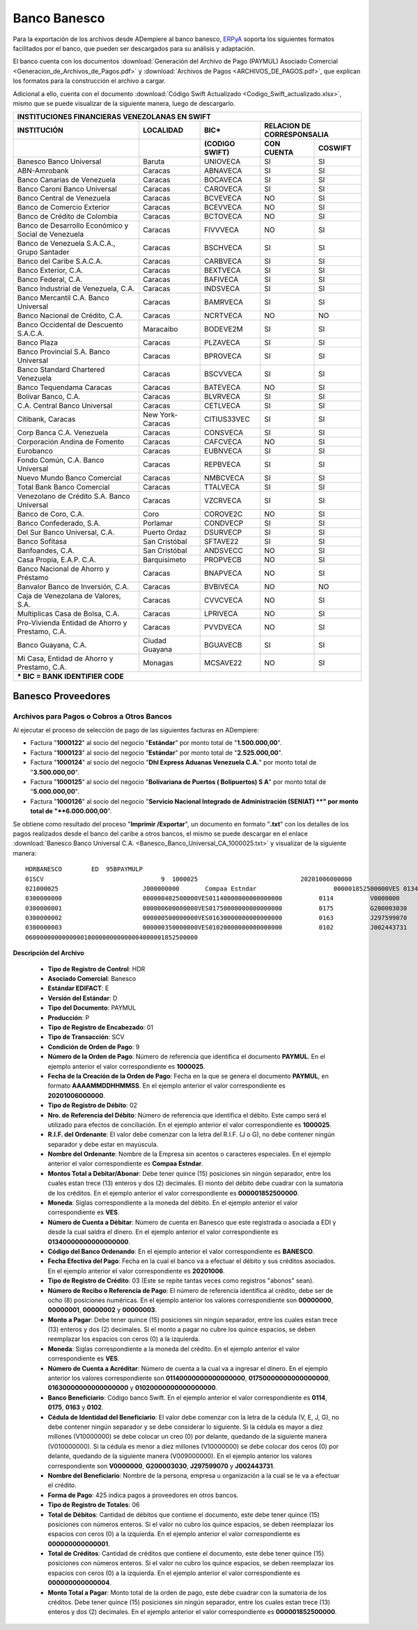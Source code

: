 .. _ERPyA: http://erpya.com

.. _documento/banco-banesco:

**Banco Banesco**
=================

Para la exportación de los archivos desde ADempiere al banco banesco, `ERPyA`_ soporta los siguientes formatos facilitados por el banco, que pueden ser descargados para su análisis y adaptación.

El banco cuenta con los documentos :download:`Generación del Archivo de Pago (PAYMUL) Asociado Comercial <Generacion_de_Archivos_de_Pagos.pdf>` y :download:`Archivos de Pagos <ARCHIVOS_DE_PAGOS.pdf>`, que explican los formatos para la construcción el archivo a cargar.

Adicional a ello, cuenta con el documento :download:`Código Swift Actualizado <Codigo_Swift_actualizado.xlsx>`, mismo que se puede visualizar de la siguiente manera, luego de descargarlo.

+-----------------------------------------------------------------------------------------------------------------------------------+
|                                        **INSTITUCIONES FINANCIERAS VENEZOLANAS EN SWIFT**                                         |
+=======================================================+==================+===================+====================================+
| **INSTITUCIÓN**                                       | **LOCALIDAD**    |     **BIC***      |    **RELACION DE CORRESPONSALIA**  |
+-------------------------------------------------------+------------------+-------------------+---------------+--------------------+
|                                                       |                  | **(CODIGO SWIFT)**| **CON CUENTA**| **COSWIFT**        |
+-------------------------------------------------------+------------------+-------------------+---------------+--------------------+
|Banesco Banco Universal                                |Baruta            | UNIOVECA          |SI             |SI                  |
+-------------------------------------------------------+------------------+-------------------+---------------+--------------------+
|ABN-Amrobank                                           |Caracas           | ABNAVECA          |SI             |SI                  |
+-------------------------------------------------------+------------------+-------------------+---------------+--------------------+
|Banco Canarias de Venezuela                            |Caracas           | BOCAVECA          |SI             |SI                  |
+-------------------------------------------------------+------------------+-------------------+---------------+--------------------+
|Banco Caroní Banco Universal                           |Caracas           | CAROVECA          |SI             |SI                  |
+-------------------------------------------------------+------------------+-------------------+---------------+--------------------+
|Banco Central de Venezuela                             |Caracas           | BCVEVECA          |NO             |SI                  |
+-------------------------------------------------------+------------------+-------------------+---------------+--------------------+
|Banco de Comercio Exterior                             |Caracas           | BCEVVECA          |NO             |SI                  |
+-------------------------------------------------------+------------------+-------------------+---------------+--------------------+
|Banco de Crédito de Colombia                           |Caracas           | BCTOVECA          |NO             |SI                  |
+-------------------------------------------------------+------------------+-------------------+---------------+--------------------+
|Banco de Desarrollo Económico y Social de Venezuela    |Caracas           | FIVVVECA          |NO             |SI                  |
+-------------------------------------------------------+------------------+-------------------+---------------+--------------------+
|Banco de Venezuela S.A.C.A., Grupo Santader            |Caracas           | BSCHVECA          |SI             |SI                  |
+-------------------------------------------------------+------------------+-------------------+---------------+--------------------+
|Banco del Caribe S.A.C.A.                              |Caracas           | CARBVECA          |SI             |SI                  |
+-------------------------------------------------------+------------------+-------------------+---------------+--------------------+
|Banco Exterior, C.A.                                   |Caracas           | BEXTVECA          |SI             |SI                  |
+-------------------------------------------------------+------------------+-------------------+---------------+--------------------+
|Banco Federal, C.A.                                    |Caracas           | BAFIVECA          |SI             |SI                  |
+-------------------------------------------------------+------------------+-------------------+---------------+--------------------+
|Banco Industrial de Venezuela, C.A.                    |Caracas           | INDSVECA          |SI             |SI                  |
+-------------------------------------------------------+------------------+-------------------+---------------+--------------------+
|Banco Mercantil C.A. Banco Universal                   |Caracas           | BAMRVECA          |SI             |SI                  |
+-------------------------------------------------------+------------------+-------------------+---------------+--------------------+
|Banco Nacional de Crédito, C.A.                        |Caracas           | NCRTVECA          |NO             |NO                  |
+-------------------------------------------------------+------------------+-------------------+---------------+--------------------+
|Banco Occidental de Descuento S.A.C.A.                 |Maracaibo         | BODEVE2M          |SI             |SI                  |
+-------------------------------------------------------+------------------+-------------------+---------------+--------------------+
|Banco Plaza                                            |Caracas           | PLZAVECA          |SI             |SI                  |
+-------------------------------------------------------+------------------+-------------------+---------------+--------------------+
|Banco Provincial S.A. Banco Universal                  |Caracas           | BPROVECA          |SI             |SI                  |
+-------------------------------------------------------+------------------+-------------------+---------------+--------------------+
|Banco Standard Chartered Venezuela                     |Caracas           | BSCVVECA          |SI             |SI                  |
+-------------------------------------------------------+------------------+-------------------+---------------+--------------------+
|Banco Tequendama Caracas                               |Caracas           | BATEVECA          |NO             |SI                  |
+-------------------------------------------------------+------------------+-------------------+---------------+--------------------+
|Bolívar Banco, C.A.                                    |Caracas           | BLVRVECA          |SI             |SI                  |
+-------------------------------------------------------+------------------+-------------------+---------------+--------------------+
|C.A. Central Banco Universal                           |Caracas           |CETLVECA           |SI             |SI                  |
+-------------------------------------------------------+------------------+-------------------+---------------+--------------------+
|Citibank, Caracas                                      |New York-Caracas  |CITIUS33VEC        |SI             |SI                  |
+-------------------------------------------------------+------------------+-------------------+---------------+--------------------+
|Corp Banca C.A. Venezuela                              |Caracas           |CONSVECA           |SI             |SI                  |
+-------------------------------------------------------+------------------+-------------------+---------------+--------------------+
|Corporación Andina de Fomento                          |Caracas           |CAFCVECA           |NO             |SI                  |
+-------------------------------------------------------+------------------+-------------------+---------------+--------------------+
|Eurobanco                                              |Caracas           |EUBNVECA           |SI             |SI                  |
+-------------------------------------------------------+------------------+-------------------+---------------+--------------------+
|Fondo Común, C.A. Banco Universal                      |Caracas           |REPBVECA           |SI             |SI                  |
+-------------------------------------------------------+------------------+-------------------+---------------+--------------------+
|Nuevo Mundo Banco Comercial                            |Caracas           |NMBCVECA           |SI             |SI                  |
+-------------------------------------------------------+------------------+-------------------+---------------+--------------------+
|Total Bank Banco Comercial                             |Caracas           |TTALVECA           |SI             |SI                  |
+-------------------------------------------------------+------------------+-------------------+---------------+--------------------+
|Venezolano de Crédito S.A. Banco Universal             |Caracas           |VZCRVECA           |SI             |SI                  |
+-------------------------------------------------------+------------------+-------------------+---------------+--------------------+
|Banco de Coro, C.A.                                    |Coro              |COROVE2C           |NO             |SI                  |
+-------------------------------------------------------+------------------+-------------------+---------------+--------------------+
|Banco Confederado, S.A.                                |Porlamar          |CONDVECP           |SI             |SI                  |
+-------------------------------------------------------+------------------+-------------------+---------------+--------------------+
|Del Sur Banco Universal, C.A.                          |Puerto Ordaz      |DSURVECP           |SI             |SI                  |
+-------------------------------------------------------+------------------+-------------------+---------------+--------------------+
|Banco Sofitasa                                         |San Cristóbal     |SFTAVE22           |SI             |SI                  |
+-------------------------------------------------------+------------------+-------------------+---------------+--------------------+
|Banfoandes, C.A.                                       |San Cristóbal     |ANDSVECC           |NO             |SI                  |
+-------------------------------------------------------+------------------+-------------------+---------------+--------------------+
|Casa Propia, E.A.P. C.A.                               |Barquisimeto      |PROPVECB           |NO             |SI                  |
+-------------------------------------------------------+------------------+-------------------+---------------+--------------------+
|Banco Nacional de Ahorro y Préstamo                    |Caracas           |BNAPVECA           |NO             |SI                  |
+-------------------------------------------------------+------------------+-------------------+---------------+--------------------+
|Banvalor Banco de Inversión, C.A.                      |Caracas           |BVBIVECA           |NO             |NO                  |
+-------------------------------------------------------+------------------+-------------------+---------------+--------------------+
|Caja de Venezolana de Valores, S.A.                    |Caracas           |CVVCVECA           |NO             |SI                  |
+-------------------------------------------------------+------------------+-------------------+---------------+--------------------+
|Multiplicas Casa de Bolsa, C.A.                        |Caracas           |LPRIVECA           |NO             |SI                  |
+-------------------------------------------------------+------------------+-------------------+---------------+--------------------+
|Pro-Vivienda Entidad de Ahorro y Prestamo, C.A.        |Caracas           |PVVDVECA           |NO             |SI                  |
+-------------------------------------------------------+------------------+-------------------+---------------+--------------------+
|Banco Guayana, C.A.                                    |Ciudad Guayana    |BGUAVECB           |SI             |SI                  |
+-------------------------------------------------------+------------------+-------------------+---------------+--------------------+
|Mi Casa, Entidad de Ahorro y Prestamo, C.A.            |Monagas           |MCSAVE22           |NO             |SI                  |
+-------------------------------------------------------+------------------+-------------------+---------------+--------------------+
|*** BIC = BANK IDENTIFIER CODE**                                                                                                   |
+-------------------------------------------------------+------------------+-------------------+---------------+--------------------+

**Banesco Proveedores**
-----------------------

**Archivos para Pagos o Cobros a Otros Bancos**
***********************************************

Al ejecutar el proceso de selección de pago de las siguientes facturas en ADempiere: 

- Factura "**1000122**" al socio del negocio "**Estándar**" por monto total de "**1.500.000,00**".
- Factura "**1000123**" al socio del negocio "**Estándar**" por monto total de "**2.525.000,00**". 
- Factura "**1000124**" al socio del negocio "**Dhl Express Aduanas Venezuela C.A.**" por monto total de "**3.500.000,00**". 
- Factura "**1000125**" al socio del negocio "**Bolivariana de Puertos  ( Bolipuertos)  S A**" por monto total de "**5.000.000,00**". 
- Factura "**1000126**" al socio del negocio "**Servicio Nacional Integrado de Administración (SENIAT) **" por monto total de "**6.000.000,00**". 

Se obtiene como resultado del proceso "**Imprimir /Exportar**", un documento en formato "**.txt**" con los detalles de los pagos realizados desde el banco del caribe a otros bancos, el mismo se puede descargar en el enlace :download:`Banesco Banco Universal C.A. <Banesco_Banco_Universal_CA_1000025.txt>` y visualizar de la siguiente manera:

::

    HDRBANESCO        ED  95BPAYMULP
    01SCV                                9  1000025                            20201006000000
    021000025                       J000000000       Compaa Estndar                     000001852500000VES 0134000000000000000               BANESCO    20201006
    0300000000                      000000402500000VES01140000000000000000          0114          V0000000         Estndar                                                               estandar@ejmplo.com                                                                                                                                                                                      425
    0300000001                      000000600000000VES01750000000000000000          0175          G200003030       Servicio Nacional Integrado de Administracin (SENIAT)                                                                                                                                                                                                                          425
    0300000002                      000000500000000VES01630000000000000000          0163          J297599070       Bolivariana de Puertos  ( Bolipuertos)  S A                                                                                                                                                                                                                                    425
    0300000003                      000000350000000VES01020000000000000000          0102          J002443731       Dhl Express Aduanas Venezuela CA                                                                                                                                                                                                                                               425
    06000000000000001000000000000004000001852500000

**Descripción del Archivo**

    - **Tipo de Registro de Control**: HDR 
    - **Asociado Comercial**: Banesco
    - **Estándar EDIFACT**: E
    - **Versión del Estándar**: D
    - **Tipo del Documento**: PAYMUL
    - **Producción**: P
    - **Tipo de Registro de Encabezado**: 01
    - **Tipo de Transacción**: SCV
    - **Condición de Orden de Pago**: 9
    - **Número de la Orden de Pago**: Número de referencia que identifica el documento **PAYMUL**. En el ejemplo anterior el valor correspondiente es **1000025**.
    - **Fecha de la Creación de la Orden de Pago**: Fecha en la que se genera el documento **PAYMUL**, en formato **AAAAMMDDHHMMSS**. En el ejemplo anterior el valor correspondiente es **20201006000000**.
    - **Tipo de Registro de Débito**: 02
    - **Nro. de Referencia del Débito**: Número de referencia que identifica el débito. Este campo será el utilizado para efectos de conciliación. En el ejemplo anterior el valor correspondiente es **1000025**.
    - **R.I.F. del Ordenante**: El valor debe comenzar con la letra del R.I.F. (J o G), no debe contener ningún separador y debe estar en mayúscula.
    - **Nombre del Ordenante**: Nombre de la Empresa sin acentos o caracteres especiales. En el ejemplo anterior el valor correspondiente es **Compaa Estndar**.
    - **Montos Total a Debitar/Abonar**: Debe tener quince (15) posiciones sin ningún separador, entre los cuales estan trece (13) enteros y dos (2) decimales. El monto del débito debe cuadrar con la sumatoria de los créditos. En el ejemplo anterior el valor correspondiente es **000001852500000**.
    - **Moneda**: Siglas correspondiente a la moneda del débito. En el ejemplo anterior el valor correspondiente es **VES**.
    - **Número de Cuenta a Débitar**: Número de cuenta en Banesco que este registrada o asociada a EDI y desde la cual saldra el dinero. En el ejemplo anterior el valor correspondiente es **01340000000000000000**.
    - **Código del Banco Ordenando**: En el ejemplo anterior el valor correspondiente es **BANESCO**.
    - **Fecha Efectiva del Pago**: Fecha en la cual el banco va a efectuar el débito y sus créditos asociados. En el ejemplo anterior el valor correspondiente es **20201006**.
    - **Tipo de Registro de Crédito**: 03 (Este se repite tantas veces como registros "abonos" sean).
    - **Número de Recibo o Referencia de Pago**: El número de referencia identifica al crédito, debe ser de ocho (8) posiciones numéricas. En el ejemplo anterior los valores correspondiente son **00000000**, **00000001**, **00000002** y **00000003**.
    - **Monto a Pagar**: Debe tener quince (15) posiciones sin ningún separador, entre los cuales estan trece (13) enteros y dos (2) decimales. Si el monto a pagar no cubre los quince espacios, se deben reemplazar los espacios con ceros (0) a la izquierda.
    - **Moneda**: Siglas correspondiente a la moneda del crédito. En el ejemplo anterior el valor correspondiente es **VES**.
    - **Número de Cuenta a Acréditar**: Número de cuenta a la cual va a ingresar el dinero. En el ejemplo anterior los valores correspondiente son **01140000000000000000**, **01750000000000000000**, **01630000000000000000** y **01020000000000000000**.
    - **Banco Beneficiario**: Código banco Swift. En el ejemplo anterior el valor correspondiente es **0114**, **0175**, **0163** y **0102**.
    - **Cédula de Identidad del Beneficiario**: El valor debe comenzar con la letra de la cédula (V, E, J, G), no debe contener ningún separador y se debe considerar lo siguiente. Si la cédula es mayor a diez millones (V10000000) se debe colocar un creo (0) por delante, quedando de la siguiente manera (V010000000). Si la cédula es menor a diez millones (V10000000) se debe colocar dos ceros (0) por delante, quedando de la siguiente manera (V009000000). En el ejemplo anterior los valores correspondiente son **V0000000**, **G200003030**, **J297599070** y **J002443731**.
    - **Nombre del Beneficiario**: Nombre de la persona, empresa u organización a la cual se le va a efectuar el crédito.
    - **Forma de Pago**: 425 indica pagos a proveedores en otros bancos.
    - **Tipo de Registro de Totales**: 06
    - **Total de Débitos**: Cantidad de débitos que contiene el documento, este debe tener quince (15) posiciones con números enteros. Si el valor no cubro los quince espacios, se deben reemplazar los espacios con ceros (0) a la izquierda. En el ejemplo anterior el valor correspondiente es **000000000000001**.
    - **Total de Créditos**: Cantidad de créditos que contiene el documento, este debe tener quince (15) posiciones con números enteros. Si el valor no cubro los quince espacios, se deben reemplazar los espacios con ceros (0) a la izquierda. En el ejemplo anterior el valor correspondiente es **000000000000004**.
    - **Monto Total a Pagar**: Monto total de la orden de pago, este debe cuadrar con la sumatoria de los créditos. Debe tener quince (15) posiciones sin ningún separador, entre los cuales estan trece (13) enteros y dos (2) decimales. En el ejemplo anterior el valor correspondiente es **000001852500000**.
